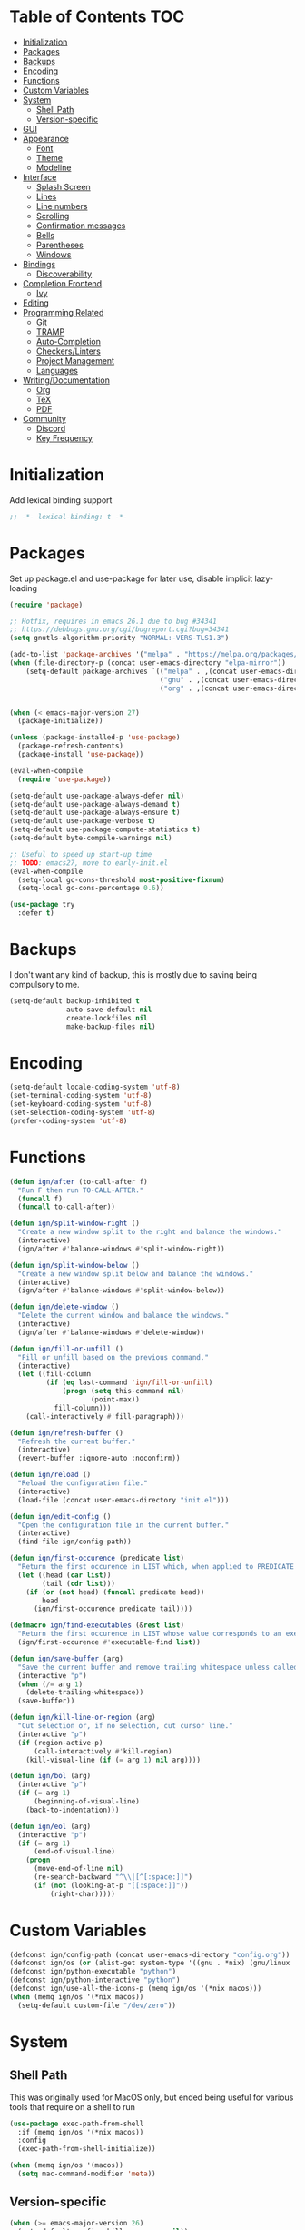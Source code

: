 * Table of Contents                                                     :TOC:
- [[#initialization][Initialization]]
- [[#packages][Packages]]
- [[#backups][Backups]]
- [[#encoding][Encoding]]
- [[#functions][Functions]]
- [[#custom-variables][Custom Variables]]
- [[#system][System]]
  - [[#shell-path][Shell Path]]
  - [[#version-specific][Version-specific]]
- [[#gui][GUI]]
- [[#appearance][Appearance]]
  - [[#font][Font]]
  - [[#theme][Theme]]
  - [[#modeline][Modeline]]
- [[#interface][Interface]]
  - [[#splash-screen][Splash Screen]]
  - [[#lines][Lines]]
  - [[#line-numbers][Line numbers]]
  - [[#scrolling][Scrolling]]
  - [[#confirmation-messages][Confirmation messages]]
  - [[#bells][Bells]]
  - [[#parentheses][Parentheses]]
  - [[#windows][Windows]]
- [[#bindings][Bindings]]
  - [[#discoverability][Discoverability]]
- [[#completion-frontend][Completion Frontend]]
  - [[#ivy][Ivy]]
- [[#editing][Editing]]
- [[#programming-related][Programming Related]]
  - [[#git][Git]]
  - [[#tramp][TRAMP]]
  - [[#auto-completion][Auto-Completion]]
  - [[#checkerslinters][Checkers/Linters]]
  - [[#project-management][Project Management]]
  - [[#languages][Languages]]
- [[#writingdocumentation][Writing/Documentation]]
  - [[#org][Org]]
  - [[#tex][TeX]]
  - [[#pdf][PDF]]
- [[#community][Community]]
  - [[#discord][Discord]]
  - [[#key-frequency][Key Frequency]]

* Initialization

Add lexical binding support
#+begin_src emacs-lisp
;; -*- lexical-binding: t -*-
#+end_src

* Packages

Set up package.el and use-package for later use, disable implicit lazy-loading
#+begin_src emacs-lisp
  (require 'package)

  ;; Hotfix, requires in emacs 26.1 due to bug #34341
  ;; https://debbugs.gnu.org/cgi/bugreport.cgi?bug=34341
  (setq gnutls-algorithm-priority "NORMAL:-VERS-TLS1.3")

  (add-to-list 'package-archives '("melpa" . "https://melpa.org/packages/") t)
  (when (file-directory-p (concat user-emacs-directory "elpa-mirror"))
      (setq-default package-archives `(("melpa" . ,(concat user-emacs-directory "elpa-mirror/melpa"))
                                       ("gnu" . ,(concat user-emacs-directory "elpa-mirror/gnu"))
                                       ("org" . ,(concat user-emacs-directory "elpa-mirror/org")))))


  (when (< emacs-major-version 27)
    (package-initialize))

  (unless (package-installed-p 'use-package)
    (package-refresh-contents)
    (package-install 'use-package))

  (eval-when-compile
    (require 'use-package))

  (setq-default use-package-always-defer nil)
  (setq-default use-package-always-demand t)
  (setq-default use-package-always-ensure t)
  (setq-default use-package-verbose t)
  (setq-default use-package-compute-statistics t)
  (setq-default byte-compile-warnings nil)

  ;; Useful to speed up start-up time
  ;; TODO: emacs27, move to early-init.el
  (eval-when-compile
    (setq-local gc-cons-threshold most-positive-fixnum)
    (setq-local gc-cons-percentage 0.6))

  (use-package try
    :defer t)
#+end_src

* Backups

I don't want any kind of backup, this is mostly due to saving being compulsory to me.
#+begin_src emacs-lisp
  (setq-default backup-inhibited t
                auto-save-default nil
                create-lockfiles nil
                make-backup-files nil)
#+end_src

* Encoding

#+begin_src emacs-lisp
  (setq-default locale-coding-system 'utf-8)
  (set-terminal-coding-system 'utf-8)
  (set-keyboard-coding-system 'utf-8)
  (set-selection-coding-system 'utf-8)
  (prefer-coding-system 'utf-8)
#+end_src

* Functions

#+begin_src emacs-lisp
  (defun ign/after (to-call-after f)
    "Run F then run TO-CALL-AFTER."
    (funcall f)
    (funcall to-call-after))

  (defun ign/split-window-right ()
    "Create a new window split to the right and balance the windows."
    (interactive)
    (ign/after #'balance-windows #'split-window-right))

  (defun ign/split-window-below ()
    "Create a new window split below and balance the windows."
    (interactive)
    (ign/after #'balance-windows #'split-window-below))

  (defun ign/delete-window ()
    "Delete the current window and balance the windows."
    (interactive)
    (ign/after #'balance-windows #'delete-window))

  (defun ign/fill-or-unfill ()
    "Fill or unfill based on the previous command."
    (interactive)
    (let ((fill-column
           (if (eq last-command 'ign/fill-or-unfill)
               (progn (setq this-command nil)
                      (point-max))
             fill-column)))
      (call-interactively #'fill-paragraph)))

  (defun ign/refresh-buffer ()
    "Refresh the current buffer."
    (interactive)
    (revert-buffer :ignore-auto :noconfirm))

  (defun ign/reload ()
    "Reload the configuration file."
    (interactive)
    (load-file (concat user-emacs-directory "init.el")))

  (defun ign/edit-config ()
    "Open the configuration file in the current buffer."
    (interactive)
    (find-file ign/config-path))

  (defun ign/first-occurence (predicate list)
    "Return the first occurence in LIST which, when applied to PREDICATE returns t."
    (let ((head (car list))
          (tail (cdr list)))
      (if (or (not head) (funcall predicate head))
          head
        (ign/first-occurence predicate tail))))

  (defmacro ign/find-executables (&rest list)
    "Return the first occurence in LIST whose value corresponds to an executable."
    (ign/first-occurence #'executable-find list))

  (defun ign/save-buffer (arg)
    "Save the current buffer and remove trailing whitespace unless called interactively."
    (interactive "p")
    (when (/= arg 1)
      (delete-trailing-whitespace))
    (save-buffer))

  (defun ign/kill-line-or-region (arg)
    "Cut selection or, if no selection, cut cursor line."
    (interactive "p")
    (if (region-active-p)
        (call-interactively #'kill-region)
      (kill-visual-line (if (= arg 1) nil arg))))

  (defun ign/bol (arg)
    (interactive "p")
    (if (= arg 1)
        (beginning-of-visual-line)
      (back-to-indentation)))

  (defun ign/eol (arg)
    (interactive "p")
    (if (= arg 1)
        (end-of-visual-line)
      (progn
        (move-end-of-line nil)
        (re-search-backward "^\\|[^[:space:]]")
        (if (not (looking-at-p "[[:space:]]"))
            (right-char)))))
#+end_src

* Custom Variables

#+begin_src emacs-lisp
  (defconst ign/config-path (concat user-emacs-directory "config.org"))
  (defconst ign/os (or (alist-get system-type '((gnu . *nix) (gnu/linux . *nix) (gnu/kfreebsd . *nix) (darwin . macos) (ms-dos . win) (windows-nt . win) (cygwin . win))) '*nix))
  (defconst ign/python-executable "python")
  (defconst ign/python-interactive "python")
  (defconst ign/use-all-the-icons-p (memq ign/os '(*nix macos)))
  (when (memq ign/os '(*nix macos))
    (setq-default custom-file "/dev/zero"))
#+end_src

* System
** Shell Path

This was originally used for MacOS only, but ended being useful for various tools that require on a shell to run
#+begin_src emacs-lisp
  (use-package exec-path-from-shell
    :if (memq ign/os '(*nix macos))
    :config
    (exec-path-from-shell-initialize))

  (when (memq ign/os '(macos))
    (setq mac-command-modifier 'meta))
#+end_src

** Version-specific

#+begin_src emacs-lisp
  (when (>= emacs-major-version 26)
    (setq-default confirm-kill-processes nil))
#+end_src

* GUI

#+begin_src emacs-lisp
  (when (display-graphic-p)
    (menu-bar-mode 0)
    (toggle-scroll-bar 0)
    (tool-bar-mode 0))
#+end_src

* Appearance
** Font

#+begin_src emacs-lisp
  (set-frame-font
   (pcase ign/os
     ('*nix "Inconsolata")
     ('macos "Menlo-20")
     (_ "Consolas")))
#+end_src

Fancy icons from font-awesome, material-icons, ...
#+begin_src emacs-lisp
  (use-package all-the-icons
    :if (and ign/use-all-the-icons-p (display-graphic-p)))
#+end_src

** Theme

#+begin_src emacs-lisp
  (use-package doom-themes
    :config
    (doom-themes-org-config)
    (load-theme 'doom-one t)
    (set-face-attribute 'org-level-1 nil :background (face-background 'default) :height 1.0))
#+end_src

** Modeline

#+begin_src emacs-lisp
  (line-number-mode t)
  (column-number-mode t)

  (use-package doom-modeline
    :if (display-graphic-p)
    :custom
    (doom-modeline-env-python-executable ign/python-executable)
    (doom-modeline-icon ign/use-all-the-icons-p)
    (doom-modeline-major-mode-icon ign/use-all-the-icons-p)
    (doom-modeline-version t)
    (doom-modeline-buffer-file-name-style 'file-name)
    :config
    (doom-modeline-mode t))

  (use-package hide-mode-line
    :defer t
    :hook
    ((comint-mode help-mode minimap-mode) . hide-mode-line-mode))
#+end_src

* Interface
** Splash Screen

#+begin_src emacs-lisp
  (use-package dashboard
    :if (display-graphic-p)
    :bind
    (:map dashboard-mode-map
          ("C-n" . widget-forward)
          ("C-p" . widget-backward))
    :custom
    (dashboard-banner-logo-title
     (format ""
             (float-time (time-subtract after-init-time before-init-time))
             (length package-activated-list) gcs-done))
    (dashboard-startup-banner 'logo)
    (dashboard-items '((recents  . 5)
                       (projects . 5)))
    (dashboard-set-footer nil)
    (dashboard-set-heading-icons ign/use-all-the-icons-p)
    (dashboard-set-file-icons ign/use-all-the-icons-p)
    (dashboard-set-init-info t)
    (dashboard-set-navigator t)
    (dashboard-navigator-buttons
     `((("" "" "Github"
         (lambda (&rest _) (browse-url-generic "https://github.com/Lgneous")))
        ("" "" "Configuration"
         (lambda (&rest _) (ign/edit-config)))
        ("" "" "Restart emacs"
         (lambda (&rest _) (ign/reload))))))
    (dashboard-center-content t)
    :config
    (dashboard-setup-startup-hook))
#+end_src

** Lines

#+begin_src emacs-lisp
  (setq-default transient-mark-mode t
                visual-line-mode t
                indent-tabs-mode nil
                tab-width 4)

  (when (display-graphic-p)
    (add-hook 'prog-mode-hook #'hl-line-mode))
#+end_src

** Line numbers

Use linum for versions <26, otherwise use the cleaner and faster builtin line-number package
#+begin_src emacs-lisp
  (use-package display-line-numbers
    :ensure nil
    :defer t
    :if (>= emacs-major-version 26)
    :hook
    (prog-mode . display-line-numbers-mode)
    :custom
    (display-line-numbers-type 'relative)
    (display-line-numbers-current-absolute t)
    (display-line-numbers-width 2)
    (display-line-numbers-widen t))

  (use-package linum
    :ensure nil
    :defer t
    :unless (>= emacs-major-version 26)
    :hook
    (prog-mode . linum-mode)
    :custom
    (linum-format " %d ")
    :config
    (set-face-underline 'linum nil))
#+end_src

** Scrolling

Makes scrolling slightly smoother
#+begin_src emacs-lisp
  (setq-default scroll-margin 0
                scroll-conservatively 10000
                scroll-preserve-screen-position t
                mouse-wheel-progressive-speed nil)
#+end_src

** Confirmation messages

Disable yes-or-no-p, I like to live dangerously
#+begin_src emacs-lisp
  (defalias 'yes-or-no-p (lambda (&rest _) t))
  (setq-default confirm-kill-emacs nil)
#+end_src

** Bells

#+begin_src emacs-lisp
  (setq-default visible-bell nil
                audible-bell nil
                ring-bell-function 'ignore)
#+end_src

** Parentheses

#+begin_src emacs-lisp
  (use-package rainbow-delimiters
    :defer t
    :hook
    (prog-mode . rainbow-delimiters-mode))

  (use-package elec-pair
    :ensure nil
    :defer t
    :hook
    (prog-mode . electric-pair-mode))

  (show-paren-mode t)
#+end_src

** Windows

#+begin_src emacs-lisp
  (setq split-width-threshold 0)
  (setq split-height-threshold nil)
#+end_src

* Bindings

Replace M-x, C-x, C-M-x with M-t, C-t, C-M-t respectively, this is because I use a dvorak layout, and X is very annoying to reach
#+begin_src emacs-lisp
  (keyboard-translate ?\C-t ?\C-x)
  (keyboard-translate ?\C-x ?\C-t)
  (define-key key-translation-map (kbd "M-t") (kbd "M-x"))
  (define-key key-translation-map (kbd "M-x") (kbd "M-t"))
  (define-key key-translation-map (kbd "C-M-t") (kbd "C-M-x"))
  (define-key key-translation-map (kbd "C-M-x") (kbd "C-M-t"))

  (define-key comint-mode-map (kbd "C-l") #'comint-clear-buffer)

  (use-package bind-key
    :config
    (bind-key* [remap save-buffer] #'ign/save-buffer)
    (bind-key* [remap kill-line] #'ign/kill-line-or-region)
    (bind-key* "C-a"  #'ign/bol)
    (bind-key* "C-e"  #'ign/eol)
    (bind-key* "M-o" #'other-window))
#+end_src

** Discoverability

#+begin_src emacs-lisp
  (use-package which-key
    :config
    (which-key-mode t))
#+end_src

* Completion Frontend
** Ivy

#+begin_src emacs-lisp
  (use-package ivy
    :bind
    ([remap switch-to-buffer] . ivy-switch-buffer)
    (:map ivy-minibuffer-map
          ("<return>" . ivy-alt-done))
    :custom
    (ivy-use-virtual-buffers t)
    (ivy-count-format "%d/%d ")
    (ivy-height 20)
    (ivy-display-style 'fancy)
    (ivy-format-function 'ivy-format-function-line)
    (ivy-wrap t)
    (ivy-action-wrap t)
    (ivy-re-builders-alist
     '((t . ivy--regex-plus)))
    :config
    (ivy-mode t))

  (use-package counsel
    :after ivy
    :config
    (counsel-mode t)
    (setq-default ivy-initial-inputs-alist nil))

  (use-package swiper
    :after ivy
    :bind
    ("C-r" . swiper-isearch)
    (:map swiper-isearch-map
          ;; Required, bugged by default
          ("M-n" . ivy-next-history-element)))

  (use-package ivy-rich
    :after
    (ivy counsel swiper)
    :custom
    (ivy-rich-parse-remote-buffer nil)
    :config
    (ivy-rich-mode t)
    (setcdr (assq t ivy-format-functions-alist) #'ivy-format-function-line))

  (use-package ivy-posframe
    :after ivy
    :custom
    (ivy-posframe-parameters '((left-fringe . 5) (right-fringe . 5)))
    (ivy-posframe-height-alist '((counsel-find-file . 20)
                                 (t . 10)))
    (ivy-posframe-display-functions-alist '((counsel-M-x . ivy-posframe-display-at-frame-center)
                                            (counsel-find-file . ivy-posframe-display-at-frame-center)
                                            (counsel-projectile-find-file . ivy-posframe-display-at-frame-center)
                                            (t . nil)))
    ;; :custom-face
    ;; (ivy-posframe-border ((t (:background "#6272a4"))))
    :config
    (ivy-posframe-mode 1))

  ;; This will make counsel-M-x sort candidates by frequency
  (use-package smex)
#+end_src

* Editing

#+begin_src emacs-lisp
  (setq-default require-final-newline t)
  (global-subword-mode t)
  (delete-selection-mode t)

  (global-set-key [remap fill-paragraph] #'ign/fill-or-unfill)

  (use-package expand-region
    :defer t
    :bind
    ("C-=" . er/expand-region))

  (use-package multiple-cursors
    :defer t
    :bind
    ("C-." . mc/mark-next-like-this)
    ("C-," . mc/mark-previous-like-this)
    ("C->" . mc/skip-to-next-like-this)
    ("C-<" . mc/skip-to-previous-like-this)
    ("C-c C-." . mc/mark-all-like-this)
    ("C-x SPC" . mc/edit-lines))

  (use-package avy
    :defer t
    :bind
    ("C-s" . avy-goto-char-timer)
    :custom
    (avy-keys '(?a ?o ?e ?u ?h ?t ?n ?s)))

  (use-package aggressive-indent
    :defer t)

  (use-package yasnippet
    :defer t
    :bind
    (:map yas-minor-mode-map
          ("C-M-/" . yas-expand)
          ("TAB" . nil)))

  (use-package yasnippet-snippets
    :after yasnippet)
#+end_src

* Programming Related
** Git

#+begin_src emacs-lisp
  (use-package magit
    :defer t
    :custom
    (magit-display-buffer-function 'magit-display-buffer-fullframe-status-topleft-v1)
    :bind
    ("C-c g" . magit))

  (use-package diff-hl
    :if (display-graphic-p)
    :hook
    (magit-post-refresh . diff-hl-magit-post-refresh)
    :config
    (global-diff-hl-mode)
    (diff-hl-margin-mode))

  (use-package vc-hooks
    :ensure nil
    :after magit
    :custom
    (vc-handled-backends nil))

  (use-package transient
    :defer t
    :after magit
    :config
    (transient-bind-q-to-quit))

  (use-package gitignore-mode
    :defer t
    :mode "\\.gitignore\\'")

  (use-package gitconfig-mode
    :defer t
    :mode "\\.gitconfig\\'")
#+end_src

** TRAMP

#+begin_src emacs-lisp
  (use-package tramp
    :ensure nil
    :defer t
    :custom
    (password-cache-expiry nil)
    :config
    (add-to-list 'tramp-methods
                 '("gssh"
                   (tramp-login-program "gcloud compute ssh")
                   (tramp-login-args (("%h")))
                   (tramp-async-args (("-q")))
                   (tramp-remote-shell "/bin/sh")
                   (tramp-remote-shell-args ("-c"))
                   (tramp-gw-args (("-o" "GlobalKnownHostsFile=/dev/null")
                                   ("-o" "UserKnownHostsFile=/dev/null")
                                   ("-o" "StrictHostKeyChecking=no")))
                   (tramp-default-port 22))))
#+end_src

** Auto-Completion

#+begin_src emacs-lisp
  (use-package company
    :defer t
    :bind
    ("M-/" . company-complete)
    (:map company-active-map
          ("M-/" . company-other-backend)
          ("M-n" . nil)
          ("M-p" . nil)
          ("C-n" . company-select-next)
          ("C-p" . company-select-previous))
    :custom
    (company-require-match 'never)
    (company-dabbrev-downcase nil)
    (company-tooltip-align-annotations t)
    (company-idle-delay 128)
    (company-minimum-prefix-length 128)
    (company-backends nil)
    :config
    (global-company-mode t))
#+end_src

** Checkers/Linters

#+begin_src emacs-lisp
  (use-package flycheck
    :defer t
    :hook
    (prog-mode . flycheck-mode)
    :custom-face
    (flycheck-info ((t (:underline (:style line :color "#80FF80")))))
    (flycheck-warning ((t (:underline (:style line :color "#FF9933")))))
    (flycheck-error ((t (:underline (:style line :color "#FF5C33")))))
    (flycheck-check-syntax-automatically '(mode-enabled save))
    :custom
    (flycheck-checkers nil)
    :config
    ;; Bad flycheck design, override the default fringe without having to redefine entire checker levels
    (define-fringe-bitmap 'flycheck-fringe-bitmap-double-arrow
      [#b00000000
       #b00000000
       #b00000000
       #b00000000
       #b00000000
       #b00000000
       #b00000000
       #b11100111
       #b11100111
       #b11100111
       #b00000000
       #b00000000
       #b00000000
       #b00000000
       #b00000000
       #b00000000
       #b00000000]))
#+end_src

** Project Management

#+begin_src emacs-lisp
  (use-package projectile
    :defer t
    :bind-keymap
    ("C-c p" . projectile-command-map)
    :custom
    (projectile-project-search-path '("~/Projects/"))
    (projectile-indexing-method (if (eq ign/os 'win) 'native 'alien))
    (projectile-sort-order 'access-time)
    (projectile-enable-caching t)
    (projectile-require-project-root t)
    (projectile-completion-system 'ivy)
    :config
    (projectile-mode t))

  (use-package counsel-projectile
    :after
    (counsel projectile)
    :config
    (counsel-projectile-mode t))
#+end_src

** Languages
*** LSP

We set the LSP configuration that will be used for many other languages
#+begin_src emacs-lisp
  (use-package lsp-mode
    :defer t
    :bind
    (:map lsp-mode-map
          ([remap xref-find-definitions] . lsp-find-definition)
          ("C-c e" . lsp-rename)
          ("C-c f" . lsp-format-buffer))
    :custom
    (lsp-auto-guess-root nil)
    (lsp-prefer-flymake nil)
    (lsp-enable-snippet nil)
    (lsp-auto-configure nil))

  (use-package lsp-clients
    :ensure nil
    :after lsp-mode)

  (use-package lsp-ui
    :after
    (doom-themes hl-line lsp-mode)
    :bind
    (:map lsp-mode-map
          ([remap xref-find-references] . lsp-ui-peek-find-references)
          ([remap flycheck-list-errors] . lsp-ui-flycheck-list))
    :hook
    (lsp-mode . lsp-ui-mode)
    :custom
    (lsp-ui-doc-enable t)
    (lsp-ui-doc-border (face-foreground 'default))
    (lsp-ui-doc-include-signature t)
    (lsp-ui-flycheck-enable t)
    (lsp-ui-peek-always-show t)
    :config
    (set-face-background 'lsp-ui-doc-background (face-background 'hl-line)))

  (use-package company-lsp
    :after
    (company lsp-mode)
    :custom
    (company-lsp-cache-candidates t)
    (company-lsp-enable-snippet nil)
    :config
    (add-to-list 'company-backends 'company-lsp))
#+end_src

*** C/C++

Requires:
- [[https://clang.llvm.org/][clang]]
- [[https://lldb.llvm.org/][lldb]]
#+begin_src emacs-lisp
  (use-package cc-mode
    :ensure nil
    :defer t
    :hook
    ((c-mode c++-mode) . lsp)
    :custom
    (c-default-style "linux")
    (c-basic-offset 4))

  (use-package company-c-headers
    :after company
    :config
    (add-to-list 'company-backends 'company-c-headers))
#+end_src

*** Clojure

Requires:
- [[https://leiningen.org/][Leiningen]]
#+begin_src emacs-lisp
  (use-package clojure-mode
    :defer t
    :hook
    (clojure-mode . aggressive-indent-mode))

  (use-package cider
    :defer t
    :bind
    (:map cider-repl-mode-map
          ("C-l" . cider-repl-clear-buffer))
    :custom
    (cider-print-fn 'fipp)
    (cider-repl-display-help-banner nil)
    (cider-repl-pop-to-buffer-on-connect nil)
    (cider-repl-display-in-current-window nil)
    (cider-font-lock-dynamically t))

  (use-package elein
    :after clojure-mode)
#+end_src

*** Common Lisp

Requires:
- [[http://www.sbcl.org/][sbcl]]
#+begin_src emacs-lisp
  (use-package slime
    :defer t
    :hook
    (slime-lisp-mode . aggressive-indent-mode)
    :bind
    (:map slime-repl-mode-map
          ("C-l" . slime-repl-clear-buffer))
    :custom
    (inferior-lisp-program "sbcl")
    (slime-contribs '(slime-fancy)))
#+end_src

*** Jupyter

Requires:
- [[https://www.python.org/][Python3]]
- [[https://jupyter.org/][Jupyter]]
#+begin_src emacs-lisp
  (use-package ein
    :defer t
    :mode
    (".*\\.ipynb\\'" . ein:ipynb-mode)
    :custom
    (ein:completion-backend 'ein:use-company-jedi-backends)
    (ein:use-auto-complete-superpack t))
#+end_src

*** OCaml

Requires
- [[https://ocaml.org/][ocaml]]
- [[https://github.com/ocaml/merlin][ocamlmerlin]]
#+begin_src emacs-lisp
  (use-package tuareg
    :defer t
    :hook
    (tuareg-mode . lsp)
    :mode
    (("\\.ml[ip]?\\'" . tuareg-mode)
     ("\\.mly\\'" . tuareg-menhir-mode)
     ("[./]opam_?\\'" . tuareg-opam-mode)
     ("\\(?:\\`\\|/\\)jbuild\\(?:\\.inc\\)?\\'" . tuareg-jbuild-mode)
     ("\\.eliomi?\\'" . tuareg-mode))
    :custom
    (tuareg-match-patterns-aligned t)
    (tuareg-indent-align-with-first-arg t))
#+end_src

*** Python

Requires:
- [[https://www.python.org/][Python3]]
- [[https://github.com/palantir/python-language-server][pyls]]
#+begin_src emacs-lisp
  (use-package pip-requirements
    :defer t
    :mode
    ("requirements\\.txt" . pip-requirements-mode))

  (use-package python
    :ensure nil
    :defer t
    :hook
    (python-mode . lsp)
    :custom
    (python-indent 4)
    (python-shell-interpreter ign/python-interactive)
    ;; Required for MacOS, prevents newlines from being displayed as ^G
    (python-shell-interpreter-args (if (eq ign/os 'macos) "-c exec('__import__(\\'readline\\')') -i" "-i"))
    (python-fill-docstring-style 'pep-257)
    (py-split-window-on-execute t))

  (use-package pyvenv
    :after python
    :hook
    (python-mode . pyvenv-mode))

  (use-package sphinx-doc
    :after python
    :hook
    (python-mode . sphinx-doc-mode))

  (use-package isortify
    :after python)
#+end_src

*** R & Julia

Requires:
- [[https://julialang.org/][Julia]]
- [[https://www.r-project.org/][R]]
#+begin_src emacs-lisp
  (use-package ess
    :defer t
    :mode
    ("\\.jl\\'" . ess-julia-mode)
    ("\\.[rR]\\'" . ess-r-mode))
#+end_src

* Writing/Documentation
** Org

#+begin_src emacs-lisp
  (use-package org
    :ensure nil
    :defer t
    :mode
    ("\\.org\\'" . org-mode)
    :hook
    (org-babel-after-execute . org-redisplay-inline-images)
    :custom
    (org-image-actual-width 480)
    (org-src-fontify-natively t)
    (org-src-tab-acts-natively t)
    (org-pretty-entities t)
    (org-hide-emphasis-markers t)
    (org-startup-with-inline-images t)
    (org-babel-python-command "python3 -i")
    (org-format-latex-options (plist-put org-format-latex-options :scale 1.4))
    :config
    (add-to-list 'org-structure-template-alist
                 '("el" "#+BEGIN_SRC emacs-lisp\n?\n#+END_SRC"))
    (org-babel-do-load-languages
     'org-babel-load-languages
     '((python . t)
       (ocaml . t)
       (gnuplot . t))))

  (use-package toc-org
    :after org
    :hook
    (org-mode . toc-org-enable))

  (use-package org-bullets
    :after org
    :hook
    (org-mode . org-bullets-mode))

  (use-package px
    :after org)
#+end_src

** TeX

#+begin_src emacs-lisp
  (use-package tex
    :ensure auctex
    :defer t
    :mode
    ("\\.tex\\'" . latex-mode)
    :custom
    (TeX-source-correlate-mode t)
    (TeX-source-correlate-method 'synctex)
    (TeX-auto-save t)
    (TeX-parse-self t)
    (TeX-view-program-selection '((output-pdf "PDF Tools")) TeX-source-correlate-start-server t)
    :config
    (add-hook 'TeX-after-compilation-finished-functions #'TeX-revert-document-buffer))

  (use-package auctex-latexmk
    :after tex
    :custom
    (auctex-latexmk-inherit-TeX-PDF-mode t)
    :config
    (auctex-latexmk-setup))

  (use-package reftex
    :after tex
    :hook
    (LaTeX-mode . reftex-mode)
    :custom
    (reftex-plug-into-AUCTeX t)
    (reftex-cite-prompt-optional-args t))

  (use-package company-auctex
    :after
    (tex company)
    :config
    (company-auctex-init))
#+end_src

** PDF

Run ~M-x pdf-tools-install~ the first time
#+begin_src emacs-lisp
  (use-package pdf-tools
    :defer t
    :after tex
    :if (eq ign/os '*nix)
    :mode
    ("\\.pdf\\'" . pdf-view-mode)
    :bind
    (:map pdf-view-mode-map
          ("C-s" . isearch-forward)
          ("C-r" . isearch-backward))
    :custom
    (pdf-view-display-size 'fit-page)
    (pdf-annot-activate-created-annotations t))
#+end_src

* Community
** Discord

#+begin_src emacs-lisp
  (use-package elcord
    :if (executable-find "discord")
    :custom
    (elcord-use-major-mode-as-main-icon t)
    :config
    (elcord-mode t))
#+end_src

** Key Frequency

#+begin_src emacs-lisp
  (use-package keyfreq
    :config
    (keyfreq-autosave-mode t)
    (keyfreq-mode t))
#+end_src
